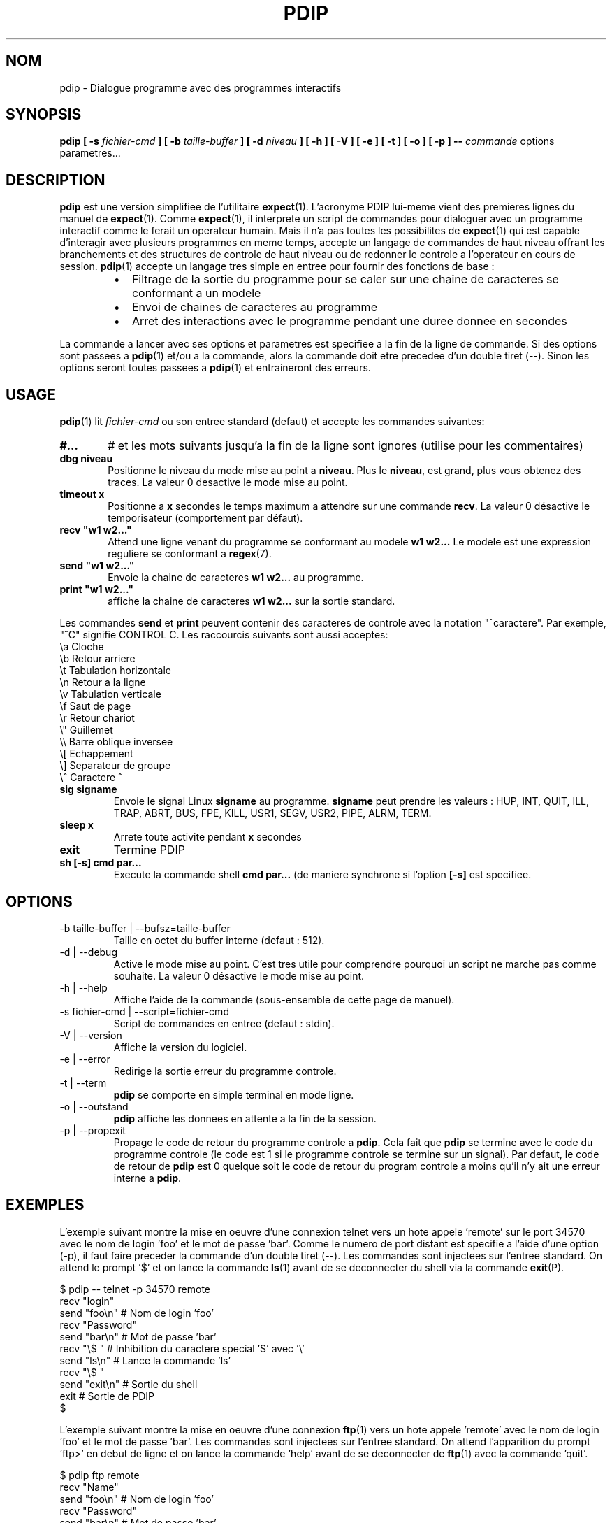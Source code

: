 .\" Formater ce fichier par la commande :
.\" groff -man -Tlatin1 pdip.1  (si vous avez saisi des accents Iso-8859-1)
.\" groff -man -Tascii  pdip.1  (cas general )
.\"
.TH PDIP 1 "NOVEMBRE 2013" Linux "Commandes Utilisateur"
.SH NOM
pdip \- Dialogue programme avec des programmes interactifs
.SH SYNOPSIS
.B pdip [ -s 
.I fichier-cmd
.B  ] [ -b 
.I taille-buffer
.B  ] [ -d
.I niveau
.B ] [ -h ] [ -V ] [ -e ] [ -t ] [ -o ] [ -p ]
.B --
.I commande
options parametres...

.SH DESCRIPTION
.B pdip
est une version simplifiee de l'utilitaire
.BR expect (1).
L'acronyme PDIP lui-meme vient des premieres lignes du manuel de
.BR expect (1).
Comme
.BR expect (1),
il interprete un script de commandes pour dialoguer avec un programme interactif comme le ferait
un operateur humain. Mais il n'a pas toutes les possibilites de
.BR expect (1)
qui est capable d'interagir avec plusieurs programmes en meme temps, accepte un langage de commandes
de haut niveau offrant les branchements et des structures de controle de haut niveau ou de redonner
le controle a l'operateur en cours de session.
.BR pdip (1)
accepte un langage tres simple en entree pour fournir des fonctions de base :
.RS
.TP 2
\(bu
Filtrage de la sortie du programme pour se caler sur une chaine de caracteres se conformant a un modele
.TP 2
\(bu
Envoi de chaines de caracteres au programme
.TP 2
\(bu
Arret des interactions avec le programme pendant une duree donnee en secondes
.RE
.PP
La commande a lancer avec ses options et parametres est specifiee a la fin de la ligne de commande. Si des options sont
passees a
.BR pdip (1)
et/ou a la commande, alors la commande doit etre precedee d'un double tiret (--). Sinon
les options seront toutes passees a
.BR pdip (1)
et entraineront des erreurs.

.SH USAGE
.BR pdip (1)
lit
.I fichier-cmd
ou son entree standard (defaut) et accepte les commandes suivantes:

.TP 6
.BI #...
# et les mots suivants jusqu'a la fin de la ligne sont ignores (utilise pour les commentaires)

.TP
.BI "dbg niveau"
Positionne le niveau du mode mise au point a
.BR "niveau".
Plus le
.BR "niveau",
est grand, plus vous obtenez des traces. La valeur 0 desactive le mode mise au point.

.TP
.BI "timeout x"
Positionne a
.B x
secondes le temps maximum a attendre sur une commande
.BR "recv".
La valeur 0 désactive le temporisateur (comportement par défaut).

.TP
.BI "recv ""w1 w2..."""
Attend une ligne venant du programme se conformant au modele
.B w1 w2...
Le modele est une expression reguliere se conformant a
.BR regex (7).

.TP
.BI "send ""w1 w2..."""
Envoie la chaine de caracteres
.B w1 w2...
au programme.

.TP
.BI "print ""w1 w2..."""
affiche la chaine de caracteres
.B w1 w2...
sur la sortie standard.

.PP
Les commandes
.B send
et
.B print
peuvent contenir des caracteres de controle avec la notation "^caractere". Par exemple, "^C" signifie CONTROL C. Les raccourcis suivants sont aussi acceptes:
.nf
             \\a Cloche
             \\b Retour arriere
             \\t Tabulation horizontale
             \\n Retour a la ligne
             \\v Tabulation verticale
             \\f Saut de page
             \\r Retour chariot
             \\" Guillemet
             \\\\ Barre oblique inversee
             \\[ Echappement
             \\] Separateur de groupe
             \\^ Caractere ^
.fi

.TP
.BI "sig signame"
Envoie le signal Linux
.B signame
au programme.
.B signame
peut prendre les valeurs : HUP, INT, QUIT, ILL, TRAP, ABRT, BUS, FPE, KILL, USR1, SEGV, USR2, PIPE, ALRM, TERM.

.TP
.BI "sleep x"
Arrete toute activite pendant
.B x
secondes

.TP
.BI exit
Termine PDIP

.TP
.BI "sh [-s] cmd par..."
Execute la commande shell
.B "cmd par..."
(de maniere synchrone si l'option
.B "[-s]"
est specifiee.

.SH OPTIONS
.IP "-b taille-buffer | --bufsz=taille-buffer"
Taille en octet du buffer interne (defaut : 512).

.IP "-d | --debug"
Active le mode mise au point. C'est tres utile pour comprendre pourquoi un script
ne marche pas comme souhaite. La valeur 0 désactive le mode mise au point.

.IP "-h | --help"
Affiche l'aide de la commande (sous-ensemble de cette page de manuel).

.IP "-s fichier-cmd | --script=fichier-cmd"
Script de commandes en entree (defaut : stdin).

.IP "-V | --version"
Affiche la version du logiciel.

.IP "-e | --error"
Redirige la sortie erreur du programme controle.

.IP "-t | --term"
.B pdip
se comporte en simple terminal en mode ligne.

.IP "-o | --outstand"
.B pdip
affiche les donnees en attente a la fin de la session.

.IP "-p | --propexit"
Propage le code de retour du programme controle a
.BR "pdip".
Cela fait que
.B pdip
se termine avec le code du programme controle (le code est 1 si le
programme controle se termine sur un signal). Par defaut, le code de retour
de
.B pdip
est 0 quelque soit le code de retour du program controle a moins qu'il n'y
ait une erreur interne a
.BR "pdip".

.SH EXEMPLES
L'exemple suivant montre la mise en oeuvre d'une connexion telnet vers
un hote appele 'remote' sur le port 34570 avec le nom de login 'foo' et le mot de
passe 'bar'. Comme le numero de port distant est specifie a l'aide d'une option (-p),
il faut faire preceder la commande d'un double tiret (--).
Les commandes sont injectees sur l'entree standard. On
attend le prompt '$' et on lance la commande
.BR ls (1)
avant de se deconnecter du shell via la commande
.BR exit (P).
.PP
.nf
      $ pdip -- telnet -p 34570 remote
      recv "login"
      send "foo\\n"   # Nom de login 'foo'
      recv "Password"
      send "bar\\n"   # Mot de passe 'bar'
      recv "\\$ "     # Inhibition du caractere special '$' avec '\\'
      send "ls\\n"    # Lance la commande 'ls'
      recv "\\$ "
      send "exit\\n"  # Sortie du shell
      exit           # Sortie de PDIP
      $ 

.fi
L'exemple suivant montre la mise en oeuvre d'une connexion
.BR ftp (1)
vers un hote appele 'remote' avec le nom de login 'foo' et le
mot de passe 'bar'. Les commandes sont injectees sur l'entree standard.
On attend l'apparition du prompt 'ftp>' en debut de ligne et on lance la
commande 'help' avant de se deconnecter de
.BR ftp (1)
avec la commande 'quit'.
.PP
.nf
      $ pdip ftp remote
      recv "Name"
      send "foo\\n"    # Nom de login 'foo'
      recv "Password"
      send "bar\\n"    # Mot de passe 'bar'
      recv "^ftp> "   # Prompt en debut de ligne
      send "help\\n"   # Lancement de la commande help
      recv "^ftp> "
      send "quit\\n"   # Sortie de FTP
      exit            # Sortie de PDIP
      $ 

.fi
L'exemple suivant met en oeuvre une session avec la calculatrice
.BR bc (1)
qui a la particularite de ne pas afficher de prompt en debut de
ligne de commande. On utilise le meta caractere '$' pour se synchroniser
sur les fins de ligne. Deux operations sont lancees '3+4' et '6*8'.
Ensuite on quitte
.BR bc (1).
.PP
.nf
      $ pdip bc
      recv "warranty"  # Vers la fin de la banniere de demarrage
      recv "$"         # Fin de la derniere ligne de la banniere
      send "3+4\\n"
      recv "$"         # Reception de la fin de ligne de l'echo
      recv "$"         # Reception de la fin de ligne du resultat
      send "6*8\\n"
      recv "$"
      recv "$"
      send "quit\\n"   # Sortie de BC
      exit            # Sortie de PDIP
      $ 

.fi

L'exemple suivant met en oeuvre une session
.BR telnet (1)
vers un hote appele 'remote' avec un nom de login 'foo' et un mot
de passe 'bar'. Les commandes sont injectees sur l'entree standard.
Avec une expression reguliere, on attend un prompt de la forme
"xxxx-<login_name>-pathname> " ou "xxxx-<login_name>-pathname>"
en debut de ligne.
Ensuite la commande 'ls -l' est lancee avant de se deconnecter de
.BR telnet (1)
avec la commande 'exit'.
.PP
.nf
      $ pdip telnet remote
      recv "login:"
      send "foo\\n"                  # Nom de login 'foo'
      recv "Password:"
      send "bar\\n"                  # Mot de passe 'bar'
      recv "^(.)+-foo-(.)+(>|> )$"  # Prompt en debut de ligne
      send "ls -l\\n"                # Lance la commande 'ls -l'
      recv "^(.)+-foo-(.)+(>|> )$"
      send "exit\\n"                 # Sortie de telnet
      exit                          # Sortie de PDIP
      $ 

.fi

.SH AUTEUR
Rachid Koucha (rachid point koucha a free point fr)
.SH "VOIR AUSSI"
.BR regex (7),
.BR expect (1).
